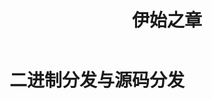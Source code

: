 #+TITLE: 伊始之章
#+HTML_HEAD: <link rel="stylesheet" type="text/css" href="css/main.css" />
#+OPTIONS: num:nil timestamp:nil ^:nil *:nil
#+HTML_LINK_UP: install.html
#+HTML_LINK_HOME: nixos.html
* 二进制分发与源码分发
